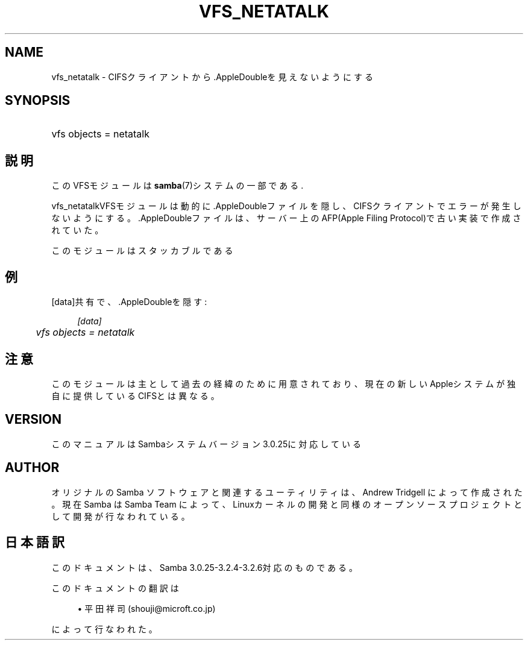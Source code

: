 .\"     Title: vfs_netatalk
.\"    Author: 
.\" Generator: DocBook XSL Stylesheets v1.73.2 <http://docbook.sf.net/>
.\"      Date: 01/07/2009
.\"    Manual: System Administration tools
.\"    Source: Samba 3.2
.\"
.TH "VFS_NETATALK" "8" "01/07/2009" "Samba 3\.2" "System Administration tools"
.\" disable hyphenation
.nh
.\" disable justification (adjust text to left margin only)
.ad l
.SH "NAME"
vfs_netatalk - CIFSクライアントから.AppleDoubleを見えないようにする
.SH "SYNOPSIS"
.HP 1
vfs objects = netatalk
.SH "説明"
.PP
このVFSモジュールは
\fBsamba\fR(7)システムの一部である\.
.PP
vfs_netatalkVFSモジュールは動的に\.AppleDoubleファイル を隠し、CIFSクライアントでエラーが発生しないようにする。 \.AppleDoubleファイルは、サーバー上のAFP(Apple Filing Protocol)で古い 実装で作成されていた。
.PP
このモジュールはスタッカブルである
.SH "例"
.PP
[data]共有で、\.AppleDoubleを隠す:
.sp
.RS 4
.nf
        \fI[data]\fR
	\fIvfs objects = netatalk\fR
.fi
.RE
.SH "注意"
.PP
このモジュールは主として過去の経緯のために用意されており、現在の新しいAppleシステムが 独自に提供しているCIFSとは異なる。
.SH "VERSION"
.PP
このマニュアルはSambaシステムバージョン3\.0\.25に対応している
.SH "AUTHOR"
.PP
オリジナルの Samba ソフトウェアと関連するユーティリティは、Andrew Tridgell によって作成された。現在 Samba は Samba Team に よって、Linuxカーネルの開発と同様のオープンソースプロジェクト として開発が行なわれている。
.SH "日本語訳"
.PP
このドキュメントは、Samba 3\.0\.25\-3\.2\.4\-3\.2\.6対応のものである。
.PP
このドキュメントの翻訳は
.sp
.RS 4
.ie n \{\
\h'-04'\(bu\h'+03'\c
.\}
.el \{\
.sp -1
.IP \(bu 2.3
.\}
平田祥司 (shouji@microft\.co\.jp)
.sp
.RE
によって行なわれた。
